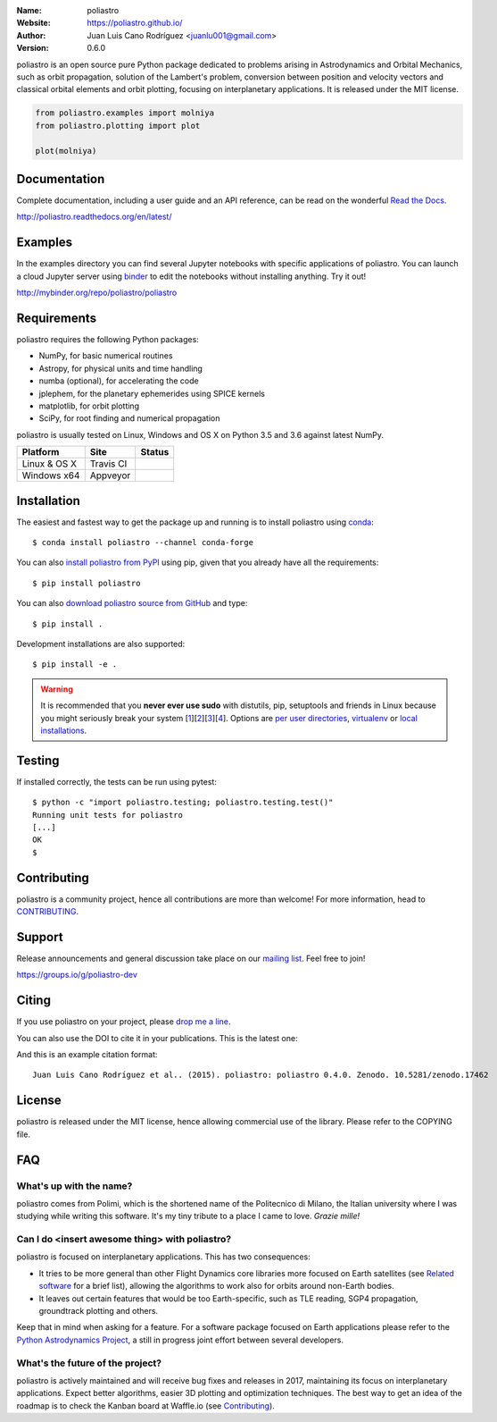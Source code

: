 .. poliastro

.. image:: http://poliastro.github.io/_static/logo_text.png
   :target: http://poliastro.github.io/
   :alt: poliastro logo
   :width: 675px
   :align: center

:Name: poliastro
:Website: https://poliastro.github.io/
:Author: Juan Luis Cano Rodríguez <juanlu001@gmail.com>
:Version: 0.6.0

.. |travisci| image:: https://img.shields.io/travis/poliastro/poliastro/0.6.x.svg?style=flat-square
   :target: https://travis-ci.org/poliastro/poliastro

.. |appveyor| image:: https://img.shields.io/appveyor/ci/Juanlu001/poliastro/0.6.x.svg?style=flat-square
   :target: https://ci.appveyor.com/project/Juanlu001/poliastro/branch/0.6.x

.. |codecov| image:: https://img.shields.io/codecov/c/github/poliastro/poliastro.svg?style=flat-square
   :target: https://codecov.io/github/poliastro/poliastro?branch=0.6.x

.. |codeclimate| image:: https://img.shields.io/codeclimate/github/poliastro/poliastro.svg?style=flat-square
   :target: https://lima.codeclimate.com/github/poliastro/poliastro

.. |docs| image:: https://img.shields.io/badge/docs-latest-brightgreen.svg?style=flat-square
   :target: http://poliastro.readthedocs.org/en/latest/?badge=latest

.. |license| image:: https://img.shields.io/badge/license-MIT-blue.svg?style=flat-square
   :target: https://github.com/poliastro/poliastro/raw/0.6.x/COPYING

.. |doi| image:: https://zenodo.org/badge/12813/poliastro/poliastro.svg?style=flat-square
   :target: https://zenodo.org/badge/latestdoi/12813/poliastro/poliastro

.. |astropy| image:: http://img.shields.io/badge/powered%20by-AstroPy-orange.svg?style=flat-square
   :target: http://www.astropy.org/

.. |mailing| image:: https://img.shields.io/badge/mailing%20list-groups.io-8cbcd1.svg?style=flat-square
   :target: https://groups.io/g/poliastro-dev

|travisci| |appveyor| |codecov| |codeclimate|

|docs| |license| |doi| |astropy| |mailing|

poliastro is an open source pure Python package dedicated to problems arising in Astrodynamics and
Orbital Mechanics, such as orbit propagation, solution of the Lambert's
problem, conversion between position and velocity vectors and classical
orbital elements and orbit plotting, focusing on interplanetary applications.
It is released under the MIT license.

.. code-block:: python

    from poliastro.examples import molniya
    from poliastro.plotting import plot

    plot(molniya)

.. image:: https://github.com/poliastro/poliastro/raw/0.6.x/examples/molniya.png
   :align: center

Documentation
=============

|docs|

Complete documentation, including a user guide and an API reference, can be read on
the wonderful `Read the Docs`_.

http://poliastro.readthedocs.org/en/latest/

.. _`Read the Docs`: http://readthedocs.org/

Examples
========

.. |mybinder| image:: https://img.shields.io/badge/launch-binder-e66581.svg?style=flat-square
   :target: http://mybinder.org/repo/poliastro/poliastro

|mybinder|

In the examples directory you can find several Jupyter notebooks with specific
applications of poliastro. You can launch a cloud Jupyter server using `binder`_ to edit
the notebooks without installing anything. Try it out!

http://mybinder.org/repo/poliastro/poliastro

.. _binder: http://mybinder.org/

Requirements
============

poliastro requires the following Python packages:

* NumPy, for basic numerical routines
* Astropy, for physical units and time handling
* numba (optional), for accelerating the code
* jplephem, for the planetary ephemerides using SPICE kernels
* matplotlib, for orbit plotting
* SciPy, for root finding and numerical propagation

poliastro is usually tested on Linux, Windows and OS X on Python
3.5 and 3.6 against latest NumPy.

==============  ============  ===================
Platform        Site          Status
==============  ============  ===================
Linux & OS X    Travis CI     |travisci|
Windows x64     Appveyor      |appveyor|
==============  ============  ===================

Installation
============

The easiest and fastest way to get the package up and running is to
install poliastro using `conda <http://conda.io>`_::

  $ conda install poliastro --channel conda-forge

You can also `install poliastro from PyPI`_ using pip, given that you already
have all the requirements::

  $ pip install poliastro

You can also `download poliastro source from GitHub`_ and type::

  $ pip install .

Development installations are also supported::

  $ pip install -e .

.. _`install poliastro from PyPI`: https://pypi.python.org/pypi/poliastro/
.. _`download poliastro source from GitHub`: http://github.com/poliastro/poliastro

.. warning::

    It is recommended that you **never ever use sudo** with distutils, pip,
    setuptools and friends in Linux because you might seriously break your
    system [1_][2_][3_][4_]. Options are `per user directories`_, `virtualenv`_
    or `local installations`_.

.. _1: http://wiki.python.org/moin/CheeseShopTutorial#Distutils_Installation
.. _2: http://stackoverflow.com/questions/4314376/how-can-i-install-a-python-egg-file/4314446#comment4690673_4314446
.. _3: http://workaround.org/easy-install-debian
.. _4: http://matplotlib.1069221.n5.nabble.com/Why-is-pip-not-mentioned-in-the-Installation-Documentation-tp39779p39812.html

.. _`per user directories`: http://stackoverflow.com/a/7143496/554319
.. _`virtualenv`: http://pypi.python.org/pypi/virtualenv
.. _`local installations`: http://stackoverflow.com/a/4325047/554319

Testing
=======

|codecov|

If installed correctly, the tests can be run using pytest::

  $ python -c "import poliastro.testing; poliastro.testing.test()"
  Running unit tests for poliastro
  [...]
  OK
  $ 

Contributing
============

.. image:: https://img.shields.io/waffle/label/poliastro/poliastro/1%20-%20Ready.svg?style=flat-square
   :target: https://waffle.io/poliastro/poliastro
   :alt: 'Stories in Ready'

poliastro is a community project, hence all contributions are more than
welcome! For more information, head to `CONTRIBUTING`_.

.. _`CONTRIBUTING`: https://github.com/poliastro/poliastro/blob/0.6.x/CONTRIBUTING

Support
=======

|mailing|

Release announcements and general discussion take place on our `mailing list`_.
Feel free to join!

.. _`mailing list`: https://groups.io/g/poliastro-dev

https://groups.io/g/poliastro-dev

Citing
======

If you use poliastro on your project, please
`drop me a line <mailto:juanlu001@gmail.com>`_.

You can also use the DOI to cite it in your publications. This is the latest
one:

|doi|

And this is an example citation format::

 Juan Luis Cano Rodríguez et al.. (2015). poliastro: poliastro 0.4.0. Zenodo. 10.5281/zenodo.17462

License
=======

|license|

poliastro is released under the MIT license, hence allowing commercial
use of the library. Please refer to the COPYING file.

FAQ
===

What's up with the name?
------------------------

poliastro comes from Polimi, which is the shortened name of the Politecnico di
Milano, the Italian university where I was studying while writing this
software. It's my tiny tribute to a place I came to love. *Grazie mille!*

Can I do <insert awesome thing> with poliastro?
-----------------------------------------------

poliastro is focused on interplanetary applications. This has two consequences:

* It tries to be more general than other Flight Dynamics core libraries more
  focused on Earth satellites (see `Related software`_ for a brief list),
  allowing the algorithms to work also for orbits around non-Earth bodies.
* It leaves out certain features that would be too Earth-specific, such as
  TLE reading, SGP4 propagation, groundtrack plotting and others.

Keep that in mind when asking for a feature. For a software package focused on
Earth applications please refer to the `Python Astrodynamics Project`_, a
still in progress joint effort between several developers.

.. _`Related software`: http://poliastro.readthedocs.org/en/latest/about.html#related-software
.. _`Python Astrodynamics Project`: https://github.com/python-astrodynamics/astrodynamics

What's the future of the project?
---------------------------------

poliastro is actively maintained and will receive bug fixes and releases
in 2017, maintaining its focus on interplanetary applications. Expect better
algorithms, easier 3D plotting and optimization techniques. The best way
to get an idea of the roadmap is to check the Kanban board at Waffle.io
(see `Contributing`_).


